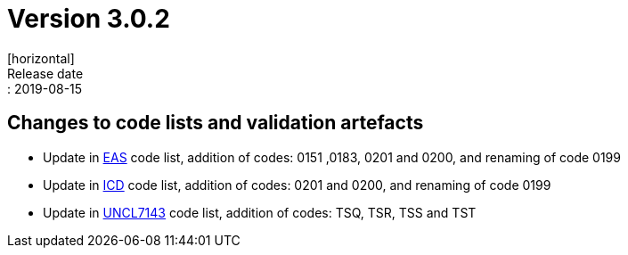 = Version 3.0.2
[horizontal]
Release date:: 2019-08-15

== Changes to code lists and validation artefacts

* Update in link:/poacc/billing/3.0/codelist/eas/[EAS] code list, addition of codes: 0151 ,0183, 0201 and 0200, and renaming of code 0199
* Update in link:/poacc/billing/3.0/codelist/ICD/[ICD] code list, addition of codes: 0201 and 0200, and renaming of code 0199
* Update in link:/poacc/billing/3.0/codelist/UNCL7143/[UNCL7143] code list, addition of codes: TSQ, TSR, TSS and TST
